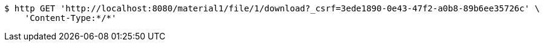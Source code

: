 [source,bash]
----
$ http GET 'http://localhost:8080/material1/file/1/download?_csrf=3ede1890-0e43-47f2-a0b8-89b6ee35726c' \
    'Content-Type:*/*'
----